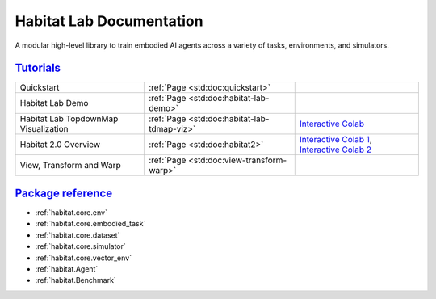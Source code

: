 Habitat Lab Documentation
#########################

A modular high-level library to train embodied AI agents across a variety of
tasks, environments, and simulators.

`Tutorials`_
============

.. class:: m-table m-fullwidth

=================================================== ========================================================================================================================================================== ======================
Quickstart                                          :ref:`Page <std:doc:quickstart>`

Habitat Lab Demo                                    :ref:`Page <std:doc:habitat-lab-demo>`

Habitat Lab TopdownMap Visualization                :ref:`Page <std:doc:habitat-lab-tdmap-viz>`                                                                                                                `Interactive Colab <https://colab.research.google.com/github/facebookresearch/habitat-lab/blob/main/examples/tutorials/colabs/Habitat_Lab_TopdownMap_Visualization.ipynb>`__

Habitat 2.0 Overview                                :ref:`Page <std:doc:habitat2>`                                                                                                                             `Interactive Colab 1 <https://colab.research.google.com/github/facebookresearch/habitat-lab/blob/main/examples/tutorials/colabs/Habitat2_Quickstart.ipynb>`__, `Interactive Colab 2 <https://colab.research.google.com/github/facebookresearch/habitat-lab/blob/main/examples/tutorials/colabs/habitat2_gym_tutorial.ipynb>`__

View, Transform and Warp                            :ref:`Page <std:doc:view-transform-warp>`
=================================================== ========================================================================================================================================================== ======================

`Package reference`_
====================

-   :ref:`habitat.core.env`
-   :ref:`habitat.core.embodied_task`
-   :ref:`habitat.core.dataset`
-   :ref:`habitat.core.simulator`
-   :ref:`habitat.core.vector_env`
-   :ref:`habitat.Agent`
-   :ref:`habitat.Benchmark`
